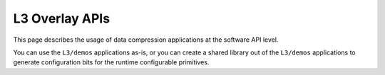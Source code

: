 .. Copyright © 2019–2024 Advanced Micro Devices, Inc

.. `Terms and Conditions <https://www.amd.com/en/corporate/copyright>`_.

.. meta::
   :keywords: Vitis, Library, Data Compression, AMD, LZ4 Demo, ZLIB Demo
   :description: This section provides various Vitis Data Compression applications which are complete (Includes Host/Device management)

===============
L3 Overlay APIs
===============

This page describes the usage of data compression applications at the software API level. 

You can use the ``L3/demos`` applications as-is, or you can create a shared library out of the ``L3/demos`` applications to generate configuration bits for the runtime configurable primitives.

